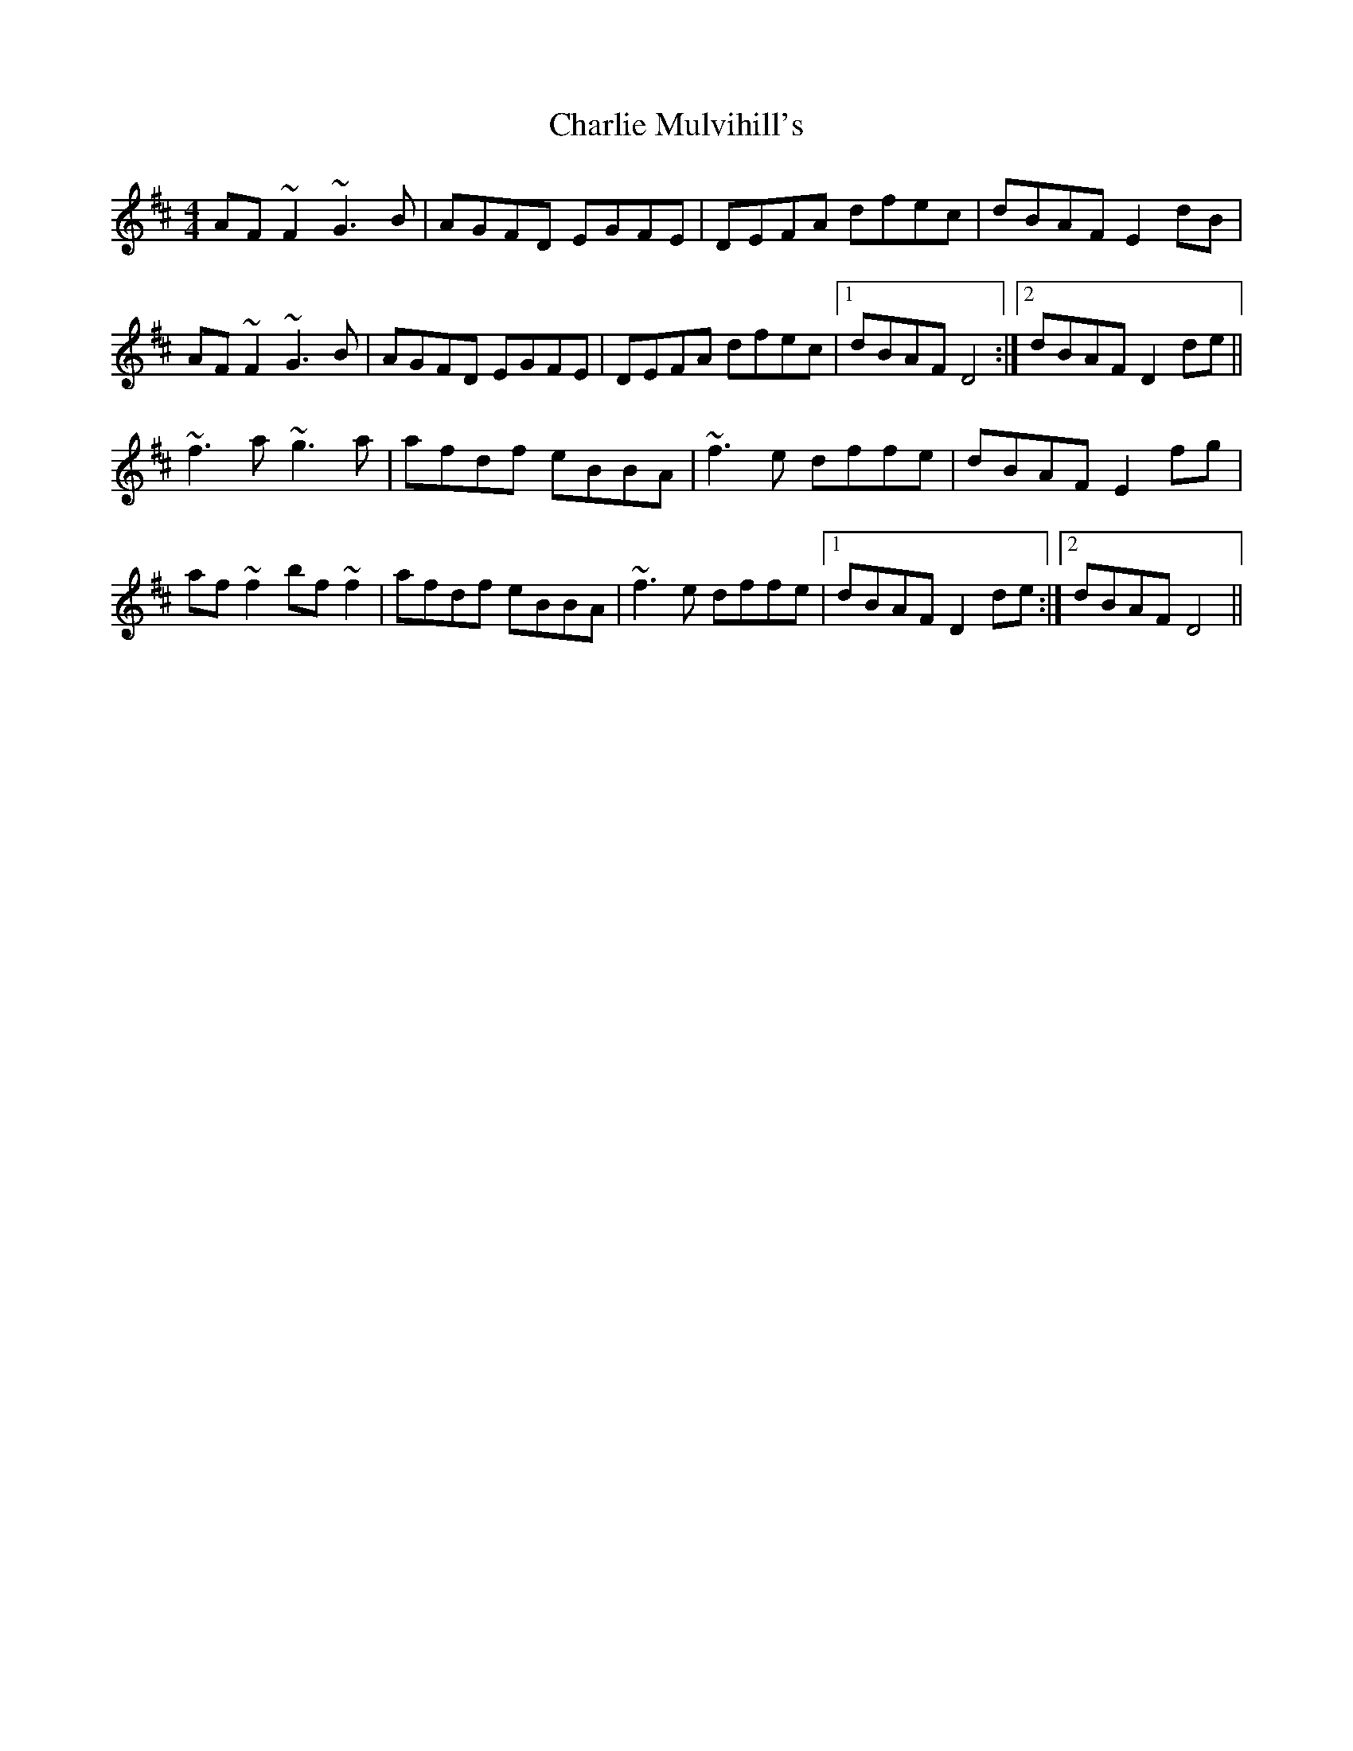 X: 6853
T: Charlie Mulvihill's
R: reel
M: 4/4
K: Dmajor
AF ~F2 ~G3B|AGFD EGFE|DEFA dfec|dBAF E2 dB|
AF ~F2 ~G3B|AGFD EGFE|DEFA dfec|1 dBAF D4:|2 dBAF D2 de||
~f3 a ~g3 a|afdf eBBA|~f3e dffe|dBAF E2 fg|
af ~f2 bf ~f2|afdf eBBA|~f3e dffe|1 dBAF D2 de:|2 dBAF D4||

